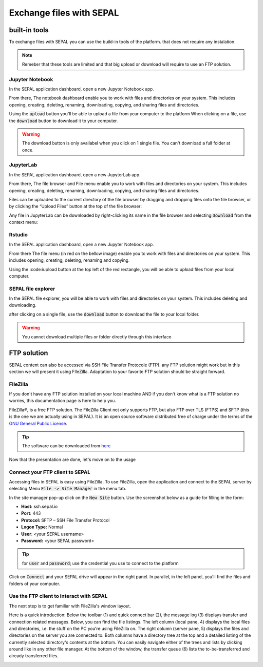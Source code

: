 Exchange files with SEPAL
=========================

built-in tools 
--------------

To exchange files with SEPAL you can use the build-in tools of the platform. that does not require any instalation. 

.. note:: 

    Remeber that these tools are limited and that big upload or download will require to use an FTP solution. 

Jupyter Notebook 
^^^^^^^^^^^^^^^^

In the SEPAL application dashboard, open a new Jupyter Notebook app.

From there, The notebook dashboard enable you to work with files and directories on your system. This includes opening, creating, deleting, renaming, downloading, copying, and sharing files and directories.

Using the :code:`upload` button you'll be able to upload a file from your computer to the platform
When clicking on a file, use the :code:`download` button to download it to your computer.

.. warning::

    The download button is only availabel when you click on 1 single file. You can't download a full folder at once.

.. image:: ../img/setup/filezilla/jupyter-notebook-dashboard.png


JupyterLab
^^^^^^^^^^

In the SEPAL application dashboard, open a new JupyterLab app. 

From there, The file browser and File menu enable you to work with files and directories on your system. This includes opening, creating, deleting, renaming, downloading, copying, and sharing files and directories.

Files can be uploaded to the current directory of the file browser by dragging and dropping files onto the file browser, or by clicking the “Upload Files” button at the top of the file browser:

.. youtube:: 1bd2QHqQSH4
    :align: center

Any file in JupyterLab can be downloaded by right-clicking its name in the file browser and selecting :code:`Download` from the context menu:

.. youtube:: Wl7Ozl6rMcc
    :align: center

.. seealso:: 

    More information about the Jupyterlab inerfacein the JupyterLab `documentation <https://jupyterlab.readthedocs.io/en/stable/getting_started/overview.html>`_.

Rstudio
^^^^^^^

In the SEPAL application dashboard, open a new Jupyter Notebook app.

From there The file menu (in red on the bellow image) enable you to work with files and directories on your system. This includes opening, creating, deleting, renaming and copying.

.. image:: ../img/setup/filezilla/rstudio_dashboard.png

Using the :code:ìupload button at the top left of the red rectangle, you will be able to upload files from your local computer.

SEPAL file explorer
^^^^^^^^^^^^^^^^^^^

In the SEPAL file explorer, you will be able to work with files and directories on your system. This includes deleting and downloading.

after clicking on a single file, use the :code:`download` button to download the file to your local folder.

.. image:: ../img/setup/filezilla/sepal_file_manager.png

.. warning::

    You cannot download multiple files or folder directly through this interface

FTP solution 
------------

SEPAL content can also be accessed via SSH File Transfer Protocole (FTP). any FTP solution might work but in this section we will present it using FIleZilla. Adaptation to your favorite FTP solution should be straight forward. 

FIleZilla
^^^^^^^^^

If you don't have any FTP solution installed on your local machine AND if you don't know what is a FTP solution no worries, this documentation page is here to help you. 

.. seealso::

    An FTP client is software that allows you to connect to an FTP server in order to exchange files Once connected, you can publish your files so that they are accessible from your website.

FileZilla®, is a free FTP solution. The FileZilla Client not only supports FTP, but also FTP over TLS (FTPS) and SFTP (this is the one we are actually using in SEPAL). It is an open source software distributed free of charge under the terms of the `GNU General Public License <https://www.gnu.org/licenses/gpl-3.0.en.html>`_.

.. tip:: 

    The software can be downloaded from `here <https://filezilla-project.org/download.php?type=client>`_

Now that the presentation are done, let's move on to the usage

Connect your FTP client to SEPAL
^^^^^^^^^^^^^^^^^^^^^^^^^^^^^^^^

Accessing files in SEPAL is easy using FileZilla. To use FileZilla, open the application and connect to the SEPAL server by selecting Menu :code:`File -> Site Manager` in the menu tab. 

In the site manager pop-up click on the :code:`New Site` button. Use the screenshot below as a guide for filling in the form:

-   **Host:** ssh.sepal.io 
-   **Port:** 443
-   **Protocol:** SFTP – SSH File Transfer Protocol
-   **Logon Type:** Normal 
-   **User:** <your SEPAL username>
-   **Password:** <your SEPAL password> 

.. tip::

    for :code:`user` and :code:`password`; use the credential you use to connect to the platform

.. image:: ../img/setup/filezilla/register_new_site.png

Click on :code:`Connect` and your SEPAL drive will appear in the right panel. In parallel, in the left panel, you'll find the files and folders of your computer.

Use the FTP client to interact with SEPAL 
^^^^^^^^^^^^^^^^^^^^^^^^^^^^^^^^^^^^^^^^^

The next step is to get familiar with FileZilla's window layout.

Here is a quick introduction: 
Below the toolbar (1) and quick connect bar (2), the message log (3) displays transfer and connection related messages. Below, you can find the file listings. The left column (local pane, 4) displays the local files and directories, i.e. the stuff on the PC you're using FileZilla on. The right column (server pane, 5) displays the files and directories on the server you are connected to. Both columns have a directory tree at the top and a detailed listing of the currently selected directory's contents at the bottom. You can easily navigate either of the trees and lists by clicking around like in any other file manager. At the bottom of the window, the transfer queue (6) lists the to-be-transferred and already transferred files.

.. image:: ../img/setup/filezilla/filezilla_panel.png

.. seealso::

    To get more information about the usage of filezilla, you'll find all the information you need in their `wiki page <https://wiki.filezilla-project.org/FileZilla_Client_Tutorial_(en)>`_. 








